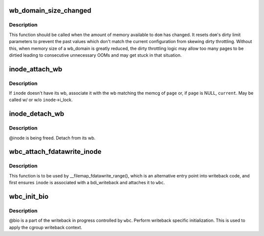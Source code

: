 .. -*- coding: utf-8; mode: rst -*-
.. src-file: include/linux/writeback.h

.. _`wb_domain_size_changed`:

wb_domain_size_changed
======================

.. c:function:: void wb_domain_size_changed(struct wb_domain *dom)

    memory available to a wb_domain has changed

    :param struct wb_domain \*dom:
        wb_domain of interest

.. _`wb_domain_size_changed.description`:

Description
-----------

This function should be called when the amount of memory available to
\ ``dom``\  has changed.  It resets \ ``dom``\ 's dirty limit parameters to prevent
the past values which don't match the current configuration from skewing
dirty throttling.  Without this, when memory size of a wb_domain is
greatly reduced, the dirty throttling logic may allow too many pages to
be dirtied leading to consecutive unnecessary OOMs and may get stuck in
that situation.

.. _`inode_attach_wb`:

inode_attach_wb
===============

.. c:function:: void inode_attach_wb(struct inode *inode, struct page *page)

    associate an inode with its wb

    :param struct inode \*inode:
        inode of interest

    :param struct page \*page:
        page being dirtied (may be NULL)

.. _`inode_attach_wb.description`:

Description
-----------

If \ ``inode``\  doesn't have its wb, associate it with the wb matching the
memcg of \ ``page``\  or, if \ ``page``\  is NULL, \ ``current``\ .  May be called w/ or w/o
\ ``inode``\ ->i_lock.

.. _`inode_detach_wb`:

inode_detach_wb
===============

.. c:function:: void inode_detach_wb(struct inode *inode)

    disassociate an inode from its wb

    :param struct inode \*inode:
        inode of interest

.. _`inode_detach_wb.description`:

Description
-----------

@inode is being freed.  Detach from its wb.

.. _`wbc_attach_fdatawrite_inode`:

wbc_attach_fdatawrite_inode
===========================

.. c:function:: void wbc_attach_fdatawrite_inode(struct writeback_control *wbc, struct inode *inode)

    associate wbc and inode for fdatawrite

    :param struct writeback_control \*wbc:
        writeback_control of interest

    :param struct inode \*inode:
        target inode

.. _`wbc_attach_fdatawrite_inode.description`:

Description
-----------

This function is to be used by \__filemap_fdatawrite_range(), which is an
alternative entry point into writeback code, and first ensures \ ``inode``\  is
associated with a bdi_writeback and attaches it to \ ``wbc``\ .

.. _`wbc_init_bio`:

wbc_init_bio
============

.. c:function:: void wbc_init_bio(struct writeback_control *wbc, struct bio *bio)

    writeback specific initializtion of bio

    :param struct writeback_control \*wbc:
        writeback_control for the writeback in progress

    :param struct bio \*bio:
        bio to be initialized

.. _`wbc_init_bio.description`:

Description
-----------

@bio is a part of the writeback in progress controlled by \ ``wbc``\ .  Perform
writeback specific initialization.  This is used to apply the cgroup
writeback context.

.. This file was automatic generated / don't edit.

